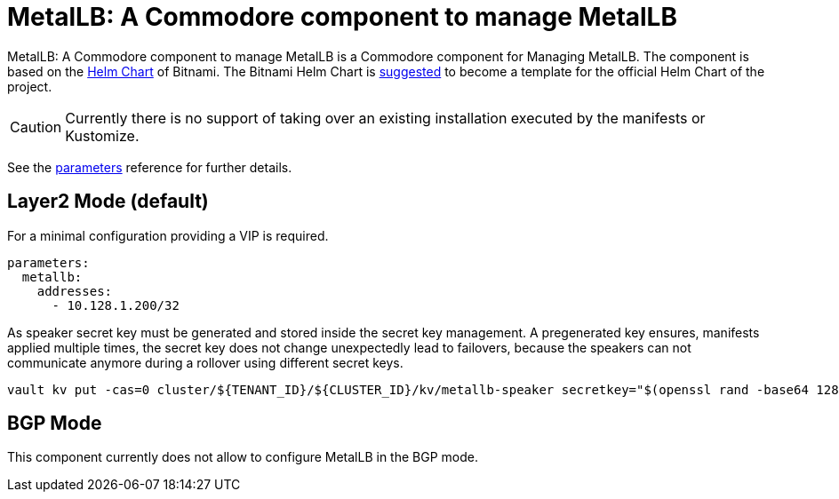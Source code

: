 = MetalLB: A Commodore component to manage MetalLB

{doctitle} is a Commodore component for Managing MetalLB.
The component is based on the https://hub.kubeapps.com/charts/bitnami/metallb[Helm Chart] of Bitnami.
The Bitnami Helm Chart is https://github.com/metallb/metallb/issues/653[suggested] to become a template for the official Helm Chart of the project.

[CAUTION]
====
Currently there is no support of taking over an existing installation executed by the manifests or Kustomize.
====


See the xref:references/parameters.adoc[parameters] reference for further details.


== Layer2 Mode (default)

For a minimal configuration providing a VIP is required.

```
parameters:
  metallb:
    addresses:
      - 10.128.1.200/32
```

As speaker secret key must be generated and stored inside the secret key management.
A pregenerated key ensures, manifests applied multiple times, the secret key does not change unexpectedly lead to failovers, because the speakers can not communicate anymore during a rollover using different secret keys.

```
vault kv put -cas=0 cluster/${TENANT_ID}/${CLUSTER_ID}/kv/metallb-speaker secretkey="$(openssl rand -base64 128)"
```

== BGP Mode

This component currently does not allow to configure MetalLB in the BGP mode. 
